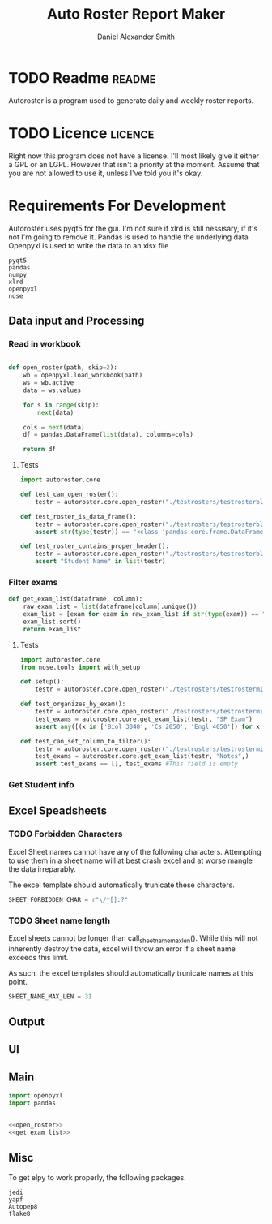 #+title: Auto Roster Report Maker
#+Author: Daniel Alexander Smith
#+email: u0346076@utah.edu
#+TAGS: readme(r) noexport(n)
#+STARTUP: content

* TODO Readme                                                        :readme:
Autoroster is a program used to generate daily and weekly roster reports.


* TODO Licence                                                      :licence:
Right now this program does not have a license. I'll most likely give it either a GPL or an LGPL.
However that isn't a priority at the moment. Assume that you are not allowed to use it, unless I've told you it's okay.

* Requirements For Development
Autoroster uses pyqt5 for the gui.
I'm not sure if xlrd is still nessisary, if it's not I'm going to remove it.
Pandas is used to handle the underlying data
Openpyxl is used to write the data to an xlsx file
#+name: requirements
#+BEGIN_SRC text :tangle requirements.txt
  pyqt5
  pandas
  numpy
  xlrd
  openpyxl
  nose
#+END_SRC




** Data input and Processing

*** Read in workbook
#+name: open_roster
#+BEGIN_SRC python

def open_roster(path, skip=2):
    wb = openpyxl.load_workbook(path)
    ws = wb.active
    data = ws.values

    for s in range(skip):
        next(data)

    cols = next(data)
    df = pandas.DataFrame(list(data), columns=cols)

    return df
#+END_SRC
**** Tests
 #+name: datainp-tests
 #+BEGIN_SRC python :tangle tests/test_datainp.py
import autoroster.core

def test_can_open_roster():
    testr = autoroster.core.open_roster("./testrosters/testrosterblank.xlsx")

def test_roster_is_data_frame():
    testr = autoroster.core.open_roster("./testrosters/testrosterblank.xlsx")
    assert str(type(testr)) == "<class 'pandas.core.frame.DataFrame'>"

def test_roster_contains_proper_header():
    testr = autoroster.core.open_roster("./testrosters/testrosterblank.xlsx")
    assert "Student Name" in list(testr)

 #+END_SRC
*** Filter exams
#+name: get_exam_list
#+BEGIN_SRC python
  def get_exam_list(dataframe, column):
      raw_exam_list = list(dataframe[column].unique())
      exam_list = [exam for exam in raw_exam_list if str(type(exam)) == "<class 'str'>"]
      exam_list.sort()
      return exam_list
#+END_SRC
    
**** Tests
#+BEGIN_SRC python :tangle tests/test_filter_input.py
  import autoroster.core
  from nose.tools import with_setup

  def setup():
      testr = autoroster.core.open_roster("./testrosters/testrosterminimal.xlsx")

  def test_organizes_by_exam():
      testr = autoroster.core.open_roster("./testrosters/testrosterminimal.xlsx")
      test_exams = autoroster.core.get_exam_list(testr, "SP Exam")
      assert any([(x in ['Biol 3040', 'Cs 2050', 'Engl 4050']) for x in test_exams]), test_exams

  def test_can_set_column_to_filter():
      testr = autoroster.core.open_roster("./testrosters/testrosterminimal.xlsx")
      test_exams = autoroster.core.get_exam_list(testr, "Notes",)
      assert test_exams == [], test_exams #This field is empty
      
#+END_SRC


*** Get Student info

** Excel Speadsheets

*** TODO Forbidden Characters
Excel Sheet names cannot have any of the following characters.
Attempting to use them in a sheet name will at best crash excel and at worse mangle
the data irreparably. 

The excel template should automatically trunicate these characters.
#+name: sheet_forbidden_char
#+begin_src python :epilogue return SHEET_FORBIDDEN_CHAR
  SHEET_FORBIDDEN_CHAR = r"\/*[]:?"
#+end_src


*** TODO Sheet name length
Excel sheets cannot be longer than call_sheet_name_max_len().
While this will not inherently destroy the data, excel will throw an error if a sheet name
exceeds this limit.

As such, the excel templates should automatically trunicate names at this point.


#+name: sheet_name_max_length
#+begin_src python :epilogue return SHEET_NAME_MAX_LEN
  SHEET_NAME_MAX_LEN = 31
#+end_src




** Output

** UI

** Main

#+BEGIN_SRC python :tangle autoroster/core.py :noweb yes
import openpyxl
import pandas


<<open_roster>>
<<get_exam_list>>
#+END_SRC

** Misc
To get elpy to work properly, the following packages.
#+name: elpy-packs
#+BEGIN_EXAMPLE
  jedi
  yapf
  Autopep8
  flake8
#+END_EXAMPLE
